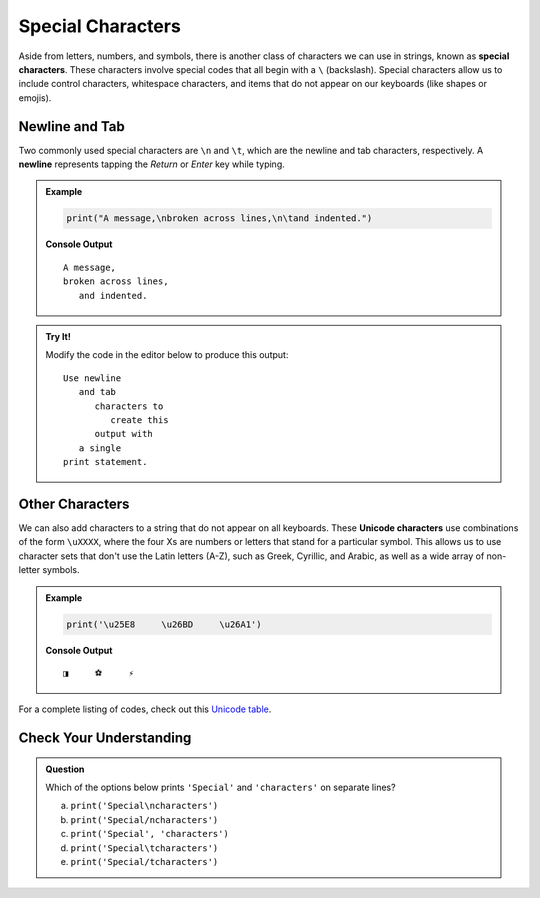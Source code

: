 Special Characters
==================

.. index::
   single: character; special
   single: newline
   single: tab

Aside from letters, numbers, and symbols, there is another class of characters
we can use in strings, known as **special characters**. These characters
involve special codes that all begin with a ``\`` (backslash). Special
characters allow us to include control characters, whitespace characters, and
items that do not appear on our keyboards (like shapes or emojis).

Newline and Tab
---------------

Two commonly used special characters are ``\n`` and ``\t``, which are the
newline and tab characters, respectively. A **newline** represents tapping the
*Return* or *Enter* key while typing.

.. admonition:: Example

   .. sourcecode:: python

      print("A message,\nbroken across lines,\n\tand indented.")

   **Console Output**

   ::

      A message,
      broken across lines,
         and indented.

.. admonition:: Try It!

   Modify the code in the editor below to produce this output:

   ::

      Use newline
         and tab
            characters to
               create this
            output with
         a single
      print statement.


   .. replit:: python
      :slug: SpecialCharacterPractice
      :linenos:

      # Use the special characters for newline and tab to produce the indented, multi-line output shown in the instructions.

      print('Use newline and tab characters to create this output with a single print statement.')

.. _unicode:

Other Characters
----------------

.. index:: ! Unicode

We can also add characters to a string that do not appear on all keyboards.
These **Unicode characters** use combinations of the form ``\uXXXX``, where the
four Xs are numbers or letters that stand for a particular symbol. This allows
us to use character sets that don't use the Latin letters (A-Z), such as Greek,
Cyrillic, and Arabic, as well as a wide array of non-letter symbols.

.. admonition:: Example

   .. sourcecode:: python

      print('\u25E8     \u26BD     \u26A1')

   **Console Output**

   ::

      ◨     ⚽     ⚡

For a complete listing of codes, check out this
`Unicode table <https://unicode-table.com/en/>`__.

Check Your Understanding
------------------------

.. admonition:: Question

   Which of the options below prints ``'Special'`` and ``'characters'`` on
   separate lines?

   a. ``print('Special\ncharacters')``
   b. ``print('Special/ncharacters')``
   c. ``print('Special', 'characters')``
   d. ``print('Special\tcharacters')``
   e. ``print('Special/tcharacters')``
   
.. Answer = a



